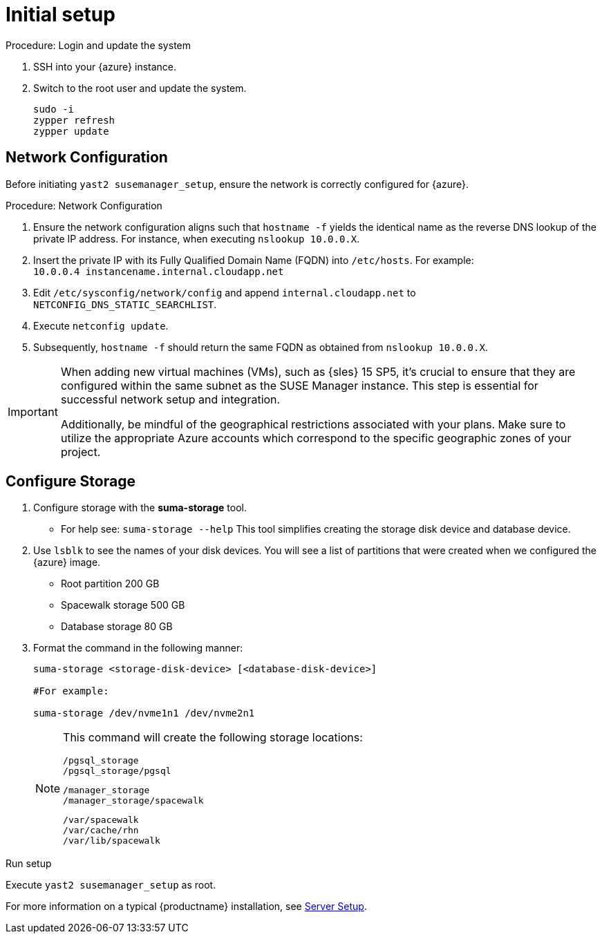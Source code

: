 [[azure-server-setup]]
= Initial setup

.Procedure: Login and update the system
. SSH into your {azure} instance.

. Switch to the root user and update the system.
+

----
sudo -i
zypper refresh
zypper update
----

== Network Configuration

Before initiating `yast2 susemanager_setup`, ensure the network is correctly configured for {azure}.

.Procedure: Network Configuration
. Ensure the network configuration aligns such that `hostname -f` yields the identical name as the reverse DNS lookup of the private IP address. For instance, when executing `nslookup 10.0.0.X`.

. Insert the private IP with its Fully Qualified Domain Name (FQDN) into `/etc/hosts`. For example: +
`10.0.0.4   instancename.internal.cloudapp.net`

. Edit `/etc/sysconfig/network/config` and append `internal.cloudapp.net` to `NETCONFIG_DNS_STATIC_SEARCHLIST`.

. Execute `netconfig update`.

. Subsequently, `hostname -f` should return the same FQDN as obtained from `nslookup 10.0.0.X`.

[IMPORTANT]
====
When adding new virtual machines (VMs), such as {sles} 15 SP5, it's crucial to ensure that they are configured within the same subnet as the SUSE Manager instance. This step is essential for successful network setup and integration.

Additionally, be mindful of the geographical restrictions associated with your plans. Make sure to utilize the appropriate Azure accounts which correspond to the specific geographic zones of your project. 
====

== Configure Storage
. Configure storage with the **suma-storage** tool. 
** For help see: `suma-storage --help`
This tool simplifies creating the storage disk device and database device.

. Use `lsblk` to see the names of your disk devices.
You will see a list of partitions that were created when we configured the {azure} image.

** Root partition 200 GB
** Spacewalk storage 500 GB 
** Database storage 80 GB

. Format the command in the following manner: 
+

----
suma-storage <storage-disk-device> [<database-disk-device>]

#For example: 

suma-storage /dev/nvme1n1 /dev/nvme2n1
----
+

[NOTE]
====
This command will create the following storage locations:

```
/pgsql_storage
/pgsql_storage/pgsql
```

```
/manager_storage
/manager_storage/spacewalk
```

```
/var/spacewalk
/var/cache/rhn
/var/lib/spacewalk
```
====

.Run setup

Execute `yast2 susemanager_setup` as root.

For more information on a typical {productname} installation, see xref:installation-and-upgrade:server-setup.adoc[Server Setup].














